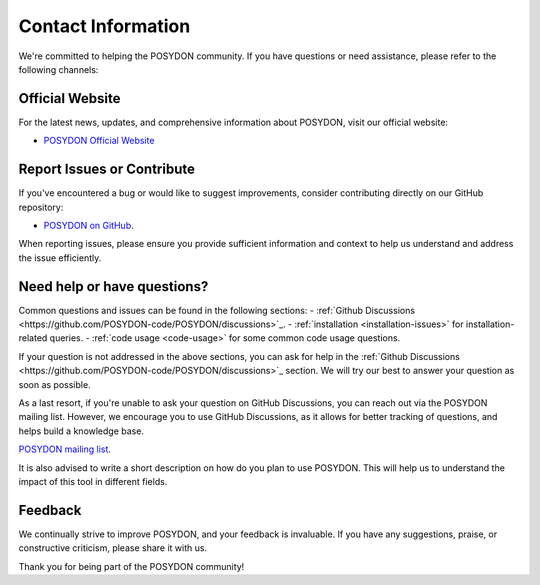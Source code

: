 .. _contact_info:

Contact Information
-------------------

We're committed to helping the POSYDON community. If you have questions or 
need assistance, please refer to the following channels:

Official Website
~~~~~~~~~~~~~~~~

For the latest news, updates, and comprehensive information about POSYDON, 
visit our official website:

- `POSYDON Official Website <https://posydon.org>`_


Report Issues or Contribute
~~~~~~~~~~~~~~~~~~~~~~~~~~~

If you've encountered a bug or would like to suggest improvements, consider
contributing directly on our GitHub repository:

- `POSYDON on GitHub <https://github.com/POSYDON-code/POSYDON.git>`_.

When reporting issues, please ensure you provide sufficient information and 
context to help us understand and address the issue efficiently.

Need help or have questions?
~~~~~~~~~~~~~~~~~~~~~~~~~~~~

Common questions and issues can be found in the following sections:
- :ref:`Github Discussions <https://github.com/POSYDON-code/POSYDON/discussions>`_.
- :ref:`installation <installation-issues>` for installation-related queries.
- :ref:`code usage <code-usage>` for some common code usage questions.

If your question is not addressed in the above sections, you can ask for help 
in the :ref:`Github Discussions <https://github.com/POSYDON-code/POSYDON/discussions>`_ section.
We will try our best to answer your question as soon as possible.

As a last resort, if you're unable to ask your question on GitHub Discussions, 
you can reach out via the POSYDON mailing list.
However, we encourage you to use GitHub Discussions, as it allows for better 
tracking of questions, and helps build a knowledge base.

`POSYDON mailing list <https://groups.google.com/g/posydon-users/>`_.

It is also advised to write a short description on how do you plan to use POSYDON.
This will help us to understand the impact of this tool in different fields.

Feedback
~~~~~~~~

We continually strive to improve POSYDON, and your feedback is invaluable.
If you have any suggestions, praise, or constructive criticism, please share it 
with us.

Thank you for being part of the POSYDON community!
